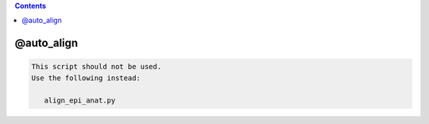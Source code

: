 .. contents:: 
    :depth: 4 

***********
@auto_align
***********

.. code-block:: none

    
    This script should not be used.
    Use the following instead:
    
       align_epi_anat.py 
